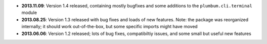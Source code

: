* **2013.11.09**: Version 1.4 released, containing mostly bugfixes and some additions to the ``plumbum.cli.terminal``
  module

* **2013.08.25**: Version 1.3 released with bug fixes and loads of new features. Note: the package was
  reorganized internally; it should work out-of-the-box, but some specific imports might have moved

* **2013.06.06**: Version 1.2 released; lots of bug fixes, compatibiltiy issues, and some small but useful 
  new features 
